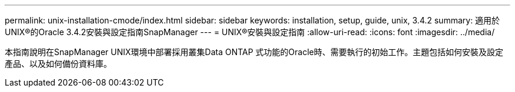 ---
permalink: unix-installation-cmode/index.html 
sidebar: sidebar 
keywords: installation, setup, guide, unix, 3.4.2 
summary: 適用於UNIX®的Oracle 3.4.2安裝與設定指南SnapManager 
---
= UNIX®安裝與設定指南
:allow-uri-read: 
:icons: font
:imagesdir: ../media/


[role="lead"]
本指南說明在SnapManager UNIX環境中部署採用叢集Data ONTAP 式功能的Oracle時、需要執行的初始工作。主題包括如何安裝及設定產品、以及如何備份資料庫。
